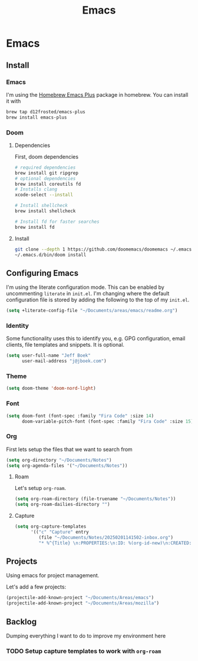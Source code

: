 #+TITLE: Emacs
[[./screenshot.png]]
* Emacs
:PROPERTIES:
:header-args:emacs-lisp :lexical t :results silent
:END:
** Install
*** Emacs
I'm using the [[https://github.com/d12frosted/homebrew-emacs-plus][Homebrew Emacs Plus]] package in homebrew. You can install it with

#+begin_src sh :tangle no
brew tap d12frosted/emacs-plus
brew install emacs-plus
#+end_src
*** Doom
**** Dependencies
First, doom dependencies
#+begin_src sh :tangle no
# required dependencies
brew install git ripgrep
# optional dependencies
brew install coreutils fd
# Installs clang
xcode-select --install

# Install shellcheck
brew install shellcheck

# Install fd for faster searches
brew install fd
#+end_src

**** Install
#+begin_src sh :tangle no
git clone --depth 1 https://github.com/doomemacs/doomemacs ~/.emacs.d
~/.emacs.d/bin/doom install
#+end_src
** Configuring Emacs
I'm using the literate configuration mode. This can be enabled by uncommenting ~literate~ in ~init.el~. I'm changing where the default configuration file is stored by adding the following to the top of my ~init.el~.

#+begin_src emacs-lisp :tangle no
(setq +literate-config-file "~/Documents/areas/emacs/readme.org")
#+end_src
*** Identity
 Some functionality uses this to identify you, e.g. GPG configuration, email clients, file templates and snippets. It is optional.

 #+begin_src emacs-lisp
(setq user-full-name "Jeff Boek"
      user-mail-address "j@jboek.com")
#+end_src
*** Theme
#+begin_src emacs-lisp
(setq doom-theme 'doom-nord-light)
#+end_src
*** Font
#+begin_src  emacs-lisp
(setq doom-font (font-spec :family "Fira Code" :size 14)
      doom-variable-pitch-font (font-spec :family "Fira Code" :size 15))
#+end_src
*** Org
First lets setup the files that we want to search from

#+begin_src emacs-lisp
(setq org-directory "~/Documents/Notes")
(setq org-agenda-files '("~/Documents/Notes"))
#+end_src
**** Roam
Let's setup =org-roam=.
#+begin_src emacs-lisp
(setq org-roam-directory (file-truename "~/Documents/Notes"))
(setq org-roam-dailies-directory "")
#+end_src
**** Capture
#+begin_src emacs-lisp
(setq org-capture-templates
      '(("c" "Capture" entry
         (file "~/Documents/Notes/20250201141502-inbox.org")
         "* %^{Title} \n:PROPERTIES:\n:ID: %(org-id-new)\n:CREATED: %U\n:END:\n\n%?")))
#+end_src

** Projects
Using emacs for project management.

Let's add a few projects:

#+begin_src emacs-lisp
(projectile-add-known-project "~/Documents/Areas/emacs")
(projectile-add-known-project "~/Documents/Areas/mozilla")
#+end_src
** Backlog
Dumping everything I want to do to improve my environment here
*** TODO Setup capture templates to work with =org-roam=
